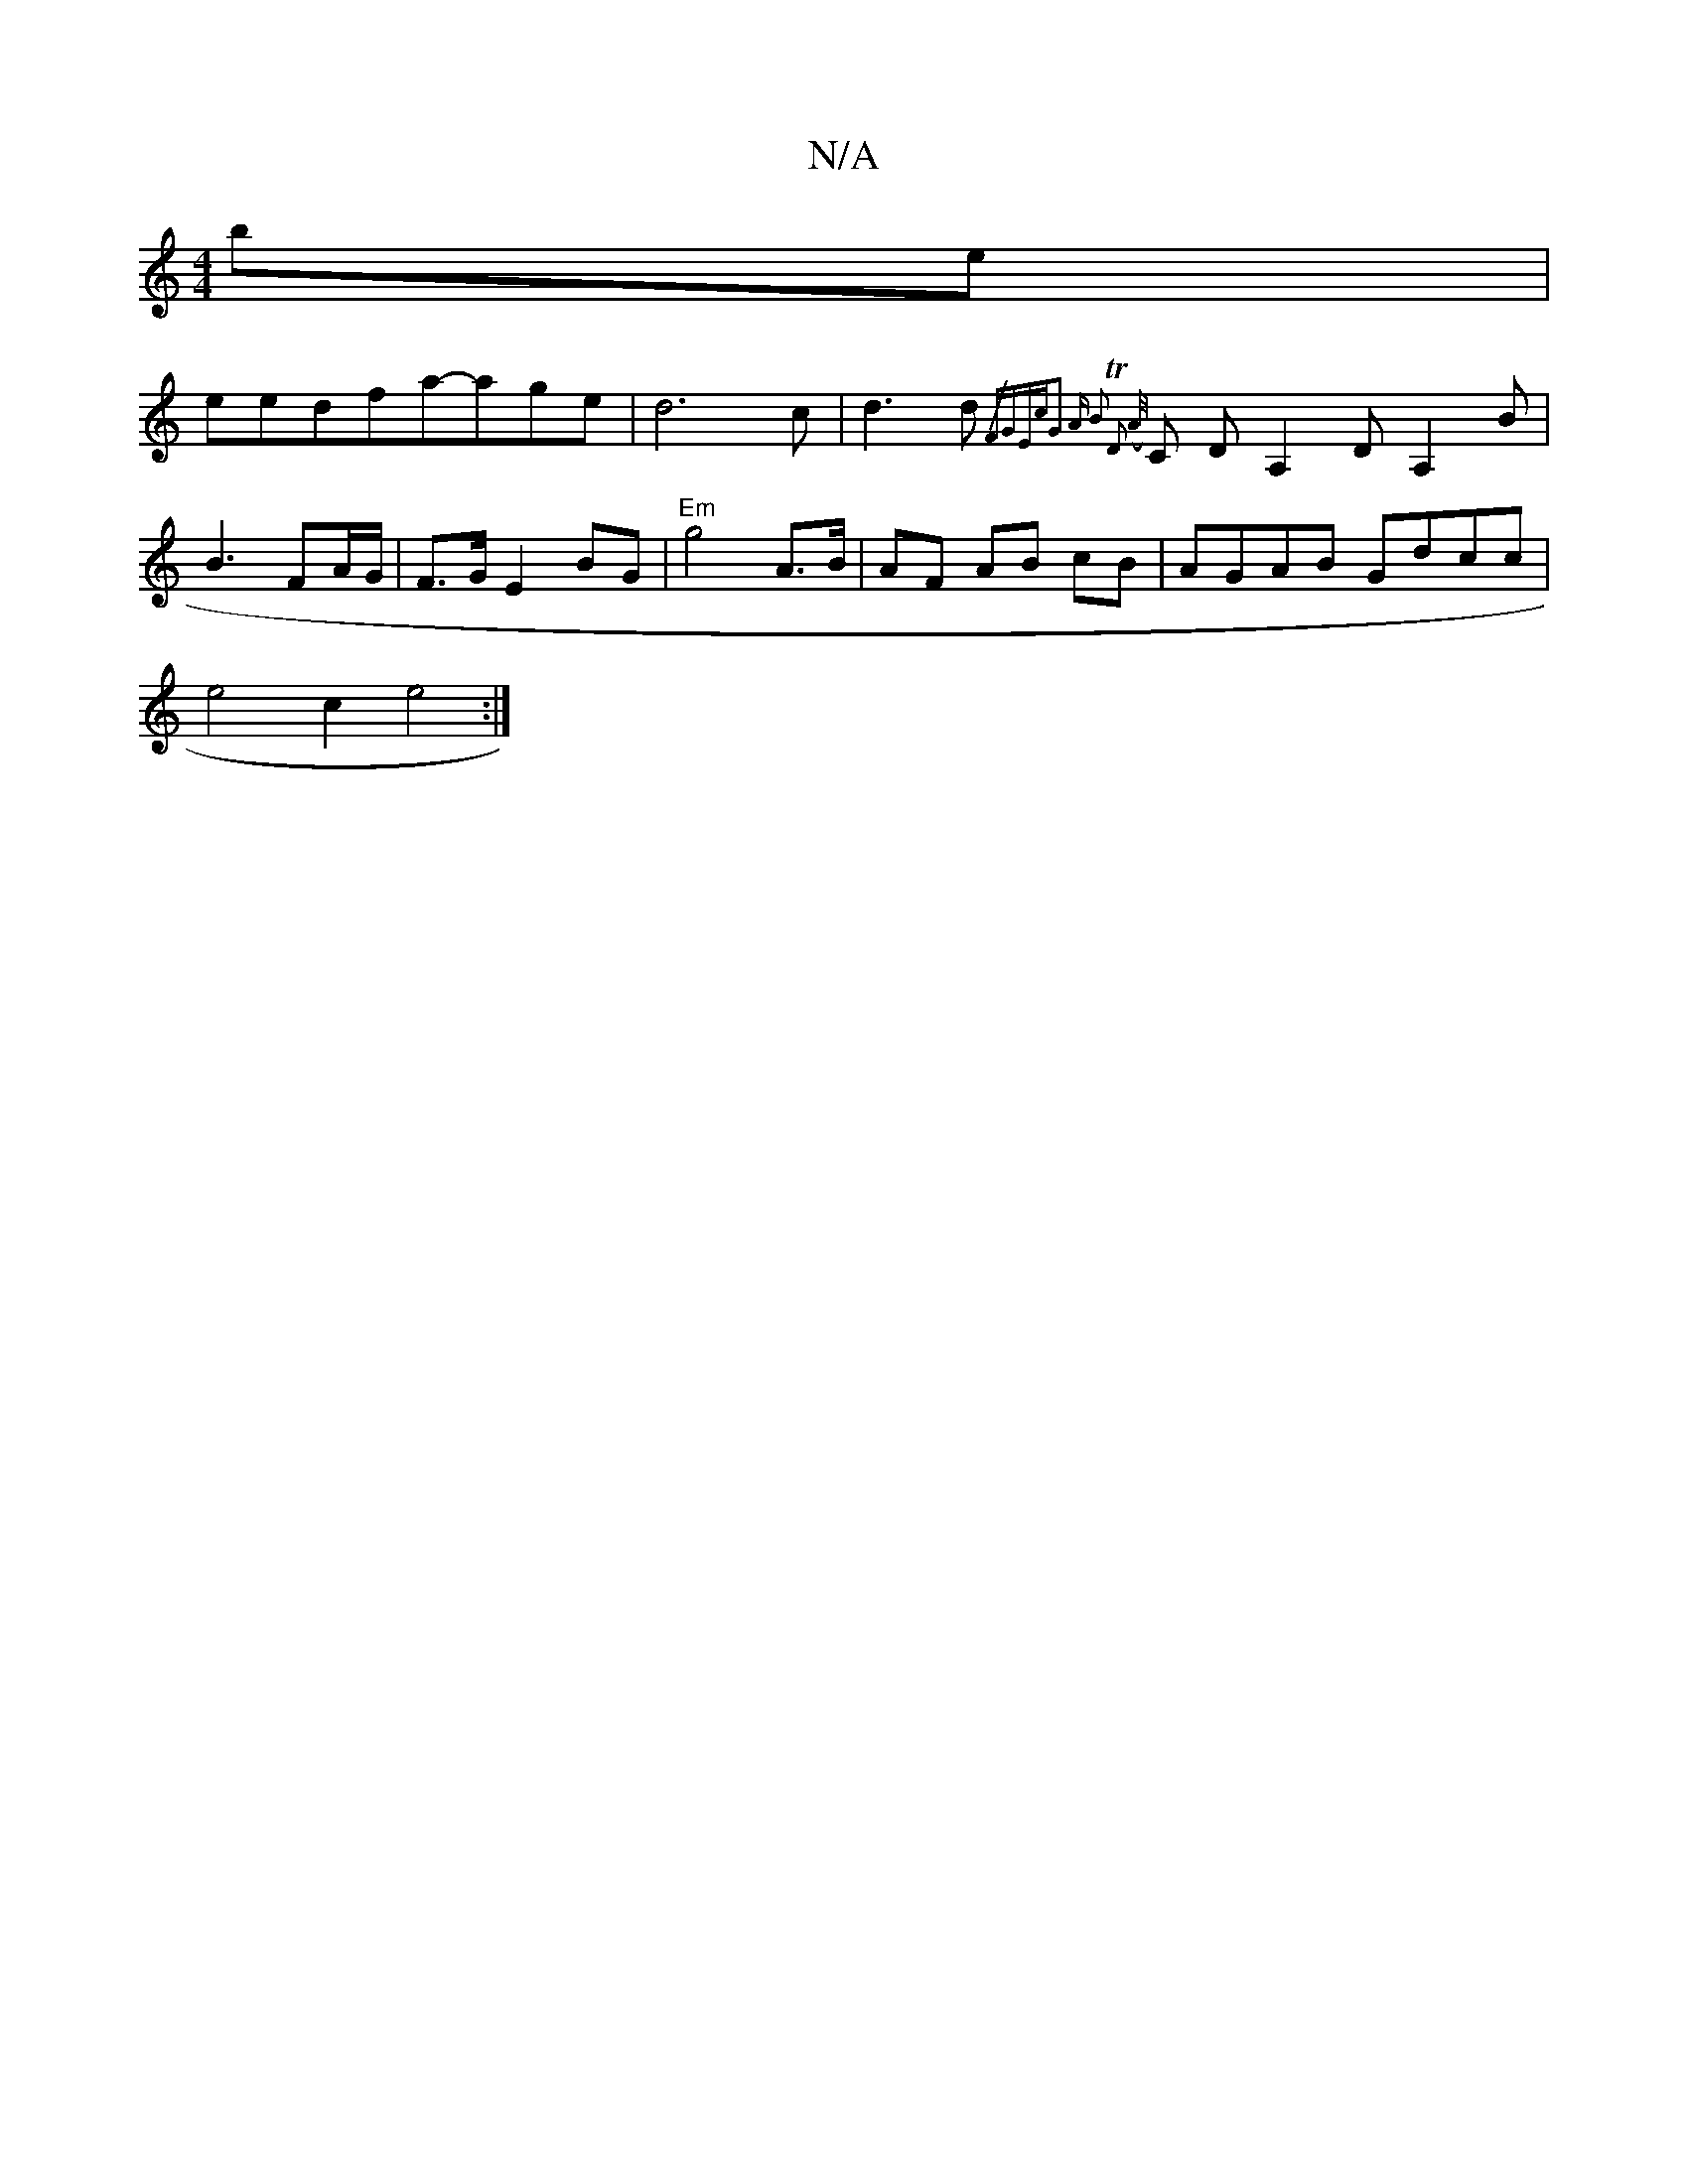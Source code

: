 X:1
T:N/A
M:4/4
R:N/A
K:Cmajor
2be|
eedfa-age|d6c|d3d {/>" FGEc|G3 A B2 | "T"D2 (/A/}c, DA,2DA,2B|B3 FA/G/ | F>GE2BG |"Em"g4 A>B | AF AB cB | AGAB Gdcc|
e4c2e4:|

GC] (3{G}B2 A2:|[2 B2 G2 2 |
"Em" dBAA "G" G<F G>A|B2 dA>c g2 | bg e
